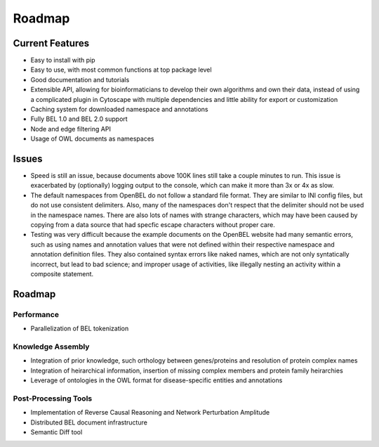 Roadmap
=======

Current Features
----------------

- Easy to install with pip
- Easy to use, with most common functions at top package level
- Good documentation and tutorials
- Extensible API, allowing for bioinformaticians to develop their own algorithms and own their data, instead of using
  a complicated plugin in Cytoscape with multiple dependencies and little ability for export or customization
- Caching system for downloaded namespace and annotations
- Fully BEL 1.0 and BEL 2.0 support
- Node and edge filtering API
- Usage of OWL documents as namespaces

Issues
------

- Speed is still an issue, because documents above 100K lines still take a couple minutes to run. This issue is
  exacerbated by (optionally) logging output to the console, which can make it more than 3x or 4x as slow.
- The default namespaces from OpenBEL do not follow a standard file format. They are similar to INI config files,
  but do not use consistent delimiters. Also, many of the namespaces don't respect that the delimiter should not
  be used in the namespace names. There are also lots of names with strange characters, which may have been caused
  by copying from a data source that had specfic escape characters without proper care.
- Testing was very difficult because the example documents on the OpenBEL website had many semantic errors, such as
  using names and annotation values that were not defined within their respective namespace and annotation definition
  files. They also contained syntax errors like naked names, which are not only syntatically incorrect, but lead to
  bad science; and improper usage of activities, like illegally nesting an activity within a composite statement.

Roadmap
-------

Performance
~~~~~~~~~~~

- Parallelization of BEL tokenization

Knowledge Assembly
~~~~~~~~~~~~~~~~~~

- Integration of prior knowledge, such orthology between genes/proteins and resolution of protein complex names
- Integration of heirarchical information, insertion of missing complex members and protein family heirarchies
- Leverage of ontologies in the OWL format for disease-specific entities and annotations

Post-Processing Tools
~~~~~~~~~~~~~~~~~~~~~

- Implementation of Reverse Causal Reasoning and Network Perturbation Amplitude
- Distributed BEL document infrastructure
- Semantic Diff tool
